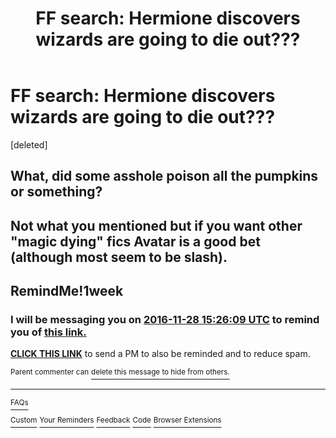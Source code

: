 #+TITLE: FF search: Hermione discovers wizards are going to die out???

* FF search: Hermione discovers wizards are going to die out???
:PROPERTIES:
:Score: 9
:DateUnix: 1479712610.0
:DateShort: 2016-Nov-21
:END:
[deleted]


** What, did some asshole poison all the pumpkins or something?
:PROPERTIES:
:Author: Skeletickles
:Score: 5
:DateUnix: 1479735740.0
:DateShort: 2016-Nov-21
:END:


** Not what you mentioned but if you want other "magic dying" fics Avatar is a good bet (although most seem to be slash).
:PROPERTIES:
:Author: aLionsRoar
:Score: 2
:DateUnix: 1479761896.0
:DateShort: 2016-Nov-22
:END:


** RemindMe!1week
:PROPERTIES:
:Author: Huntrrz
:Score: 1
:DateUnix: 1479741928.0
:DateShort: 2016-Nov-21
:END:

*** I will be messaging you on [[http://www.wolframalpha.com/input/?i=2016-11-28%2015:26:09%20UTC%20To%20Local%20Time][*2016-11-28 15:26:09 UTC*]] to remind you of [[https://www.reddit.com/r/HPfanfiction/comments/5e2tre/ff_search_hermione_discovers_wizards_are_going_to/da9kpol][*this link.*]]

[[http://np.reddit.com/message/compose/?to=RemindMeBot&subject=Reminder&message=%5Bhttps://www.reddit.com/r/HPfanfiction/comments/5e2tre/ff_search_hermione_discovers_wizards_are_going_to/da9kpol%5D%0A%0ARemindMe!%201week][*CLICK THIS LINK*]] to send a PM to also be reminded and to reduce spam.

^{Parent commenter can} [[http://np.reddit.com/message/compose/?to=RemindMeBot&subject=Delete%20Comment&message=Delete!%20da9kqva][^{delete this message to hide from others.}]]

--------------

[[http://np.reddit.com/r/RemindMeBot/comments/24duzp/remindmebot_info/][^{FAQs}]]

[[http://np.reddit.com/message/compose/?to=RemindMeBot&subject=Reminder&message=%5BLINK%20INSIDE%20SQUARE%20BRACKETS%20else%20default%20to%20FAQs%5D%0A%0ANOTE:%20Don't%20forget%20to%20add%20the%20time%20options%20after%20the%20command.%0A%0ARemindMe!][^{Custom}]]
[[http://np.reddit.com/message/compose/?to=RemindMeBot&subject=List%20Of%20Reminders&message=MyReminders!][^{Your Reminders}]]
[[http://np.reddit.com/message/compose/?to=RemindMeBotWrangler&subject=Feedback][^{Feedback}]]
[[https://github.com/SIlver--/remindmebot-reddit][^{Code}]]
[[https://np.reddit.com/r/RemindMeBot/comments/4kldad/remindmebot_extensions/][^{Browser Extensions}]]
:PROPERTIES:
:Author: RemindMeBot
:Score: 1
:DateUnix: 1479741974.0
:DateShort: 2016-Nov-21
:END:
